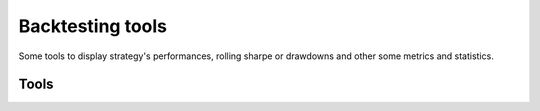 *****************
Backtesting tools
*****************

Some tools to display strategy's performances, rolling sharpe or drawdowns and other some metrics and statistics.

Tools
=====

.. autosummary::

   fynance.backtest.display_perf
   fynance.backtest.set_text_stats

